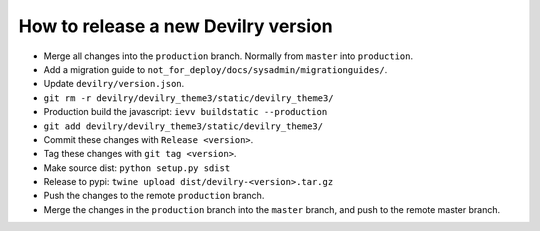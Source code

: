 ====================================
How to release a new Devilry version
====================================

- Merge all changes into the ``production`` branch. Normally from ``master`` into ``production``.
- Add a migration guide to ``not_for_deploy/docs/sysadmin/migrationguides/``.
- Update ``devilry/version.json``.
- ``git rm -r devilry/devilry_theme3/static/devilry_theme3/``
- Production build the javascript: ``ievv buildstatic --production``
- ``git add devilry/devilry_theme3/static/devilry_theme3/``
- Commit these changes with ``Release <version>``.
- Tag these changes with ``git tag <version>``.
- Make source dist: ``python setup.py sdist``
- Release to pypi: ``twine upload dist/devilry-<version>.tar.gz``
- Push the changes to the remote ``production`` branch.
- Merge the changes in the ``production`` branch into the ``master`` branch, and push to the remote master branch.
